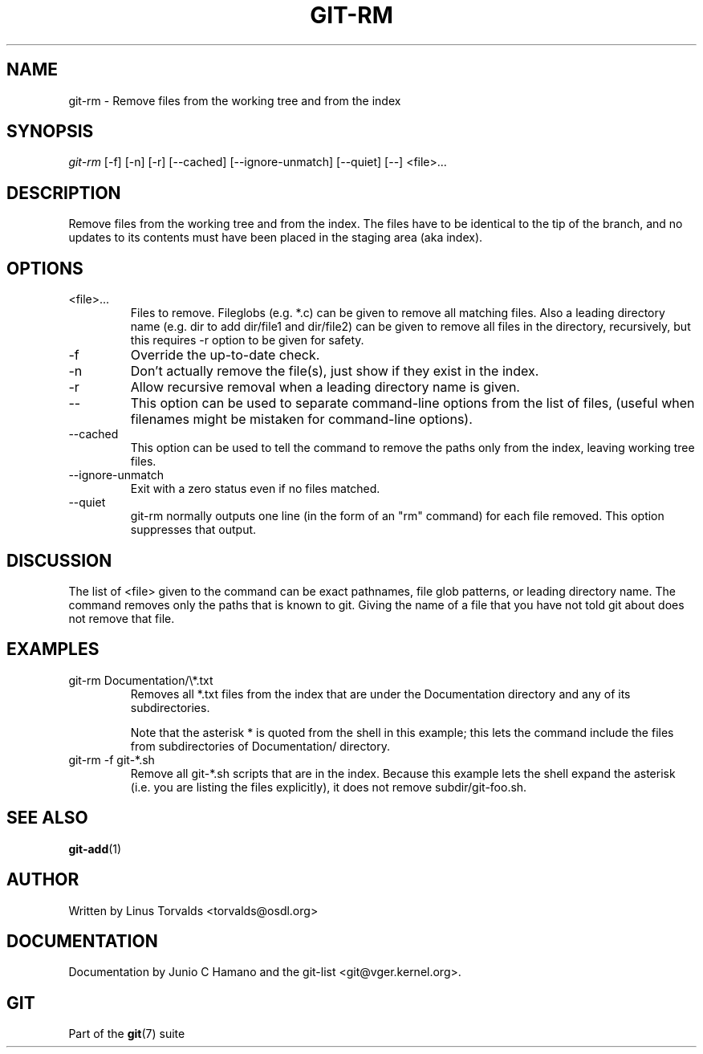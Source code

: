 .\" ** You probably do not want to edit this file directly **
.\" It was generated using the DocBook XSL Stylesheets (version 1.69.1).
.\" Instead of manually editing it, you probably should edit the DocBook XML
.\" source for it and then use the DocBook XSL Stylesheets to regenerate it.
.TH "GIT\-RM" "1" "06/08/2007" "Git 1.5.2.1.144.gabc40" "Git Manual"
.\" disable hyphenation
.nh
.\" disable justification (adjust text to left margin only)
.ad l
.SH "NAME"
git\-rm \- Remove files from the working tree and from the index
.SH "SYNOPSIS"
\fIgit\-rm\fR [\-f] [\-n] [\-r] [\-\-cached] [\-\-ignore\-unmatch] [\-\-quiet] [\-\-] <file>\&...
.SH "DESCRIPTION"
Remove files from the working tree and from the index. The files have to be identical to the tip of the branch, and no updates to its contents must have been placed in the staging area (aka index).
.SH "OPTIONS"
.TP
<file>\&...
Files to remove. Fileglobs (e.g. *.c) can be given to remove all matching files. Also a leading directory name (e.g. dir to add dir/file1 and dir/file2) can be given to remove all files in the directory, recursively, but this requires \-r option to be given for safety.
.TP
\-f
Override the up\-to\-date check.
.TP
\-n
Don't actually remove the file(s), just show if they exist in the index.
.TP
\-r
Allow recursive removal when a leading directory name is given.
.TP
\-\-
This option can be used to separate command\-line options from the list of files, (useful when filenames might be mistaken for command\-line options).
.TP
\-\-cached
This option can be used to tell the command to remove the paths only from the index, leaving working tree files.
.TP
\-\-ignore\-unmatch
Exit with a zero status even if no files matched.
.TP
\-\-quiet
git\-rm normally outputs one line (in the form of an "rm" command) for each file removed. This option suppresses that output.
.SH "DISCUSSION"
The list of <file> given to the command can be exact pathnames, file glob patterns, or leading directory name. The command removes only the paths that is known to git. Giving the name of a file that you have not told git about does not remove that file.
.SH "EXAMPLES"
.TP
git\-rm Documentation/\\*.txt
Removes all *.txt files from the index that are under the Documentation directory and any of its subdirectories.

Note that the asterisk * is quoted from the shell in this example; this lets the command include the files from subdirectories of Documentation/ directory.
.TP
git\-rm \-f git\-*.sh
Remove all git\-*.sh scripts that are in the index. Because this example lets the shell expand the asterisk (i.e. you are listing the files explicitly), it does not remove subdir/git\-foo.sh.
.SH "SEE ALSO"
\fBgit\-add\fR(1)
.SH "AUTHOR"
Written by Linus Torvalds <torvalds@osdl.org>
.SH "DOCUMENTATION"
Documentation by Junio C Hamano and the git\-list <git@vger.kernel.org>.
.SH "GIT"
Part of the \fBgit\fR(7) suite

